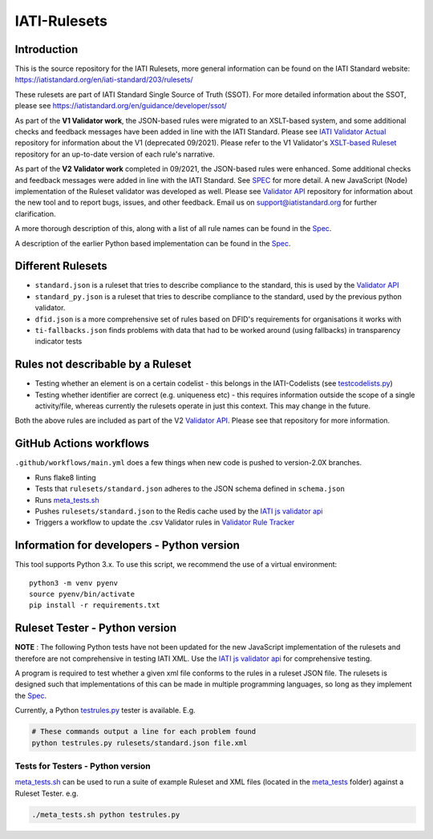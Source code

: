 IATI-Rulesets
^^^^^^^^^^^^^
.. image:: https://github.com/IATI/IATI-Rulesets/workflows/CI_version-2.03/badge.svg
    :target: https://github.com/IATI/IATI-Rulesets/actions

.. image:: https://requires.io/github/IATI/IATI-Rulesets/requirements.svg?branch=version-2.03
    :target: https://requires.io/github/IATI/IATI-Rulesets/requirements/?branch=version-2.03
    :alt: Requirements Status
.. image:: https://img.shields.io/badge/license-MIT-blue.svg
    :target: https://github.com/IATI/IATI-Rulesets/blob/version-2.03/LICENSE

Introduction
============

This is the source repository for the IATI Rulesets, more general information can be found on the IATI Standard website: https://iatistandard.org/en/iati-standard/203/rulesets/

These rulesets are part of IATI Standard Single Source of Truth (SSOT). For more detailed information about the SSOT, please see https://iatistandard.org/en/guidance/developer/ssot/


As part of the **V1 Validator work**, the JSON-based rules were migrated to an XSLT-based system, and some additional checks and feedback messages have been added in line with the IATI Standard.
Please see `IATI Validator Actual <https://github.com/IATI/IATI-Validator-Actual>`_  repository for information about the V1 (deprecated 09/2021).
Please refer to the V1 Validator's `XSLT-based Ruleset <https://github.com/IATI/IATI-Rulesets#xslt-rules>`_ repository for an up-to-date version of each rule's narrative.

As part of the **V2 Validator work** completed in 09/2021, the JSON-based rules were enhanced. Some additional checks and feedback messages were added in line with the IATI Standard. See `SPEC <SPEC.rst>`_ for more detail.
A new JavaScript (Node) implementation of the Ruleset validator was developed as well. Please see `Validator API <https://github.com/IATI/js-validator-api>`_  repository for information about the new tool and to report bugs, issues, and other feedback.
Email us on support@iatistandard.org for further clarification.

A more thorough description of this, along with a list of all rule names can be found in the `Spec <SPEC.rst>`_.

A description of the earlier Python based implementation can be found in the `Spec <SPEC_PY.rst>`_.


Different Rulesets
==================

* ``standard.json`` is a ruleset that tries to describe compliance to the standard, this is used by the `Validator API <https://github.com/IATI/js-validator-api>`_
* ``standard_py.json`` is a ruleset that tries to describe compliance to the standard, used by the previous python validator.
* ``dfid.json`` is a more comprehensive set of rules based on DFID's requirements for organisations it works with
* ``ti-fallbacks.json`` finds problems with data that had to be worked around (using fallbacks) in transparency indicator tests

Rules not describable by a Ruleset
==================================

* Testing whether an element is on a certain codelist - this belongs in the IATI-Codelists (see `testcodelists.py <https://github.com/IATI/IATI-Codelists/blob/version-2.03/testcodelists.py>`_)

* Testing whether identifier are correct (e.g. uniqueness etc) - this requires information outside the scope of a single activity/file, whereas currently the rulesets operate in just this context. This may change in the future.

Both the above rules are included as part of the V2 `Validator API <https://github.com/IATI/js-validator-api>`_. Please see that repository for more information.

GitHub Actions workflows
=========================

``.github/workflows/main.yml`` does a few things when new code is pushed to  version-2.0X branches. 

* Runs flake8 linting 
* Tests that ``rulesets/standard.json`` adheres to the JSON schema defined in ``schema.json``
* Runs `<meta_tests.sh>`__ 
* Pushes ``rulesets/standard.json`` to the Redis cache used by the `IATI js validator api <https://github.com/IATI/js-validator-api>`__
* Triggers a workflow to update the .csv Validator rules in `Validator Rule Tracker <https://github.com/IATI/validator-rule-tracker>`__

Information for developers - Python version
==========================

This tool supports Python 3.x. To use this script, we recommend the use of a virtual environment::

    python3 -m venv pyenv
    source pyenv/bin/activate
    pip install -r requirements.txt

Ruleset Tester - Python version
==============

**NOTE** : The following Python tests have not been updated for the new JavaScript implementation of the rulesets and therefore are not comprehensive in testing IATI XML. Use the `IATI js validator api <https://github.com/IATI/js-validator-api>`_ for comprehensive testing.

A program is required to test whether a given xml file conforms to the rules in a ruleset JSON file. The rulesets is designed such that implementations of this can be made in multiple programming languages, so long as they implement the `Spec <https://github.com/IATI/IATI-Rulesets/blob/version-2.03/SPEC.rst>`_.

Currently, a Python `<testrules.py>`_ tester is available. E.g.

.. code-block:: bash

   # These commands output a line for each problem found
   python testrules.py rulesets/standard.json file.xml

Tests for Testers - Python version
-----------------

`<meta_tests.sh>`_ can be used to run a suite of example Ruleset and XML files (located in the `<meta_tests>`_ folder) against a Ruleset Tester. e.g.

.. code-block:: bash

   ./meta_tests.sh python testrules.py
